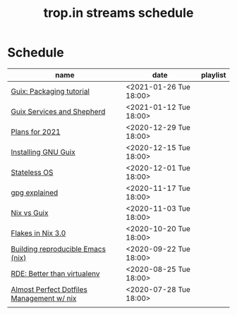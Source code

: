 #+title: trop.in streams schedule

* Schedule
| name                                      | date                   | playlist |
|-------------------------------------------+------------------------+----------|
| [[file:20210125110315-guix_packaging_tutorial.org][Guix: Packaging tutorial]]                  | <2021-01-26 Tue 18:00> |          |
| [[file:20210104134545-guix_services_and_shepherd.org][Guix Services and Shepherd]]                | <2021-01-12 Tue 18:00> |          |
| [[file:20201229121430-plans_for_2021.org][Plans for 2021]]                            | <2020-12-29 Tue 18:00> |          |
| [[file:20201229120945-installing_gnu_guix.org][Installing GNU Guix]]                       | <2020-12-15 Tue 18:00> |          |
| [[file:20201201111723-stateless_operating_system.org][Stateless OS]]                              | <2020-12-01 Tue 18:00> |          |
| [[file:20201116170301-gpg_explained.org][gpg explained]]                             | <2020-11-17 Tue 18:00> |          |
| [[file:20200930133033-nix_vs_guix.org][Nix vs Guix]]                               | <2020-11-03 Tue 18:00> |          |
| [[file:20201001084458-flakes_in_nix_3_0.org][Flakes in Nix 3.0]]                         | <2020-10-20 Tue 18:00> |          |
| [[file:20200922172424-building_reproducible_emacs_nix.org][Building reproducible Emacs (nix)]]         | <2020-09-22 Tue 18:00> |          |
| [[file:20200819120317-rde_better_than_virtualenv.org][RDE: Better than virtualenv]]               | <2020-08-25 Tue 18:00> |          |
| [[file:20200720094620-rde_managing_dotfiles.org][Almost Perfect Dotfiles Management w/ nix]] | <2020-07-28 Tue 18:00> |          |
|                                           |                        |          |


